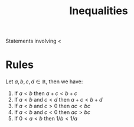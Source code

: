 :PROPERTIES:
:ID:       f333c6da-54a1-4d68-a197-888015126e73
:END:
#+title: Inequalities
#+startup: latexpreview

Statements involving <

* Rules
Let \(a, b, c, d \in \mathbb{R}\), then we have:
1. If \(a<b\) then \(a + c < b + c\)
2. If \(a<b\) and \(c<d\) then \(a + c < b + d\)
3. If \(a<b\) and \(c>0\) then \(ac < bc\)
4. If \(a<b\) and \(c<0\) then \(ac > bc\)
5. If \(0 < a < b\) then \(1/b < 1/a\)
